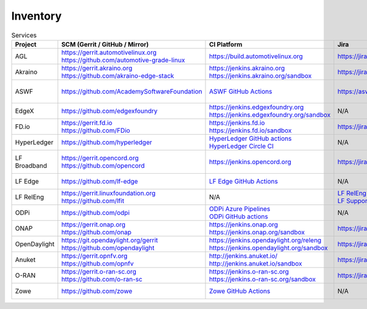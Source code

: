 .. _lfreleng-infra-inventory:

#########
Inventory
#########

.. list-table:: Services
   :widths: auto
   :header-rows: 1

   * - Project
     - SCM (Gerrit / GitHub / Mirror)
     - CI Platform
     - Jira
     - Artifact Repository
     - Build logs
     - Docs
     - Sonar
     - Monitoring

   * - AGL
     - | https://gerrit.automotivelinux.org
       | https://github.com/automotive-grade-linux
     - https://build.automotivelinux.org
     - https://jira.automotivelinux.org
     - N/A
     - N/A
     - | https://wiki.automotivelinux.org
       | https://docs.automotivelinux.org
     - N/A
     - `AGL Jenkins <https://p.datadoghq.com/sb/c3585feaa-49d2003032adde1fe1218245f872b6aa>`_

   * - Akraino
     - | https://gerrit.akraino.org
       | https://github.com/akraino-edge-stack
     - | https://jenkins.akraino.org
       | https://jenkins.akraino.org/sandbox
     - https://jira.akraino.org
     - | https://nexus.akraino.org
       | https://nexus3.akraino.org
     - | https://logs.akraino.org
     - | https://wiki.akraino.org
     - https://sonarcloud.io/organizations/akraino-edge-stack/projects
     - `Akraino Jenkins <https://p.datadoghq.com/sb/c3585feaa-26a3af549bae39b469659eab29682aa5>`_

   * - ASWF
     - https://github.com/AcademySoftwareFoundation
     - `ASWF GitHub Actions <https://github.com/AcademySoftwareFoundation>`_
     - https://aswf.atlassian.net
     - | `Artifactory <https://linuxfoundation.jfrog.io/artifactory/aswf-conan/>`_
       | `Docker Hub <https://hub.docker.com/u/aswf>`_
       | `GitHub Releases for source releases <https://github.com/AcademySoftwareFoundation>`_
     - N/A
     - https://wiki.aswf.io
     - https://sonarcloud.io/organizations/academysoftwarefoundation/projects
     - N/A

   * - EdgeX
     - https://github.com/edgexfoundry
     - | https://jenkins.edgexfoundry.org
       | https://jenkins.edgexfoundry.org/sandbox
     - N/A
     - | https://nexus.edgexfoundry.org
       | https://nexus3.edgexfoundry.org
     - https://logs.edgexfoundry.org
     - | https://wiki.edgexfoundry.org
       | https://docs.edgexfoundry.org
     - https://sonarcloud.io/organizations/edgexfoundry/projects
     - `EdgeX Jenkins <https://p.datadoghq.com/sb/c3585feaa-96d5da761fe79ea5f426caf9c85322f2>`_

   * - FD.io
     - | https://gerrit.fd.io
       | https://github.com/FDio
     - | https://jenkins.fd.io
       | https://jenkins.fd.io/sandbox
     - https://jira.fd.io
     - https://packagecloud.io/fdio
     - https://s3-logs.fd.io/logs/
     - | https://wiki.fd.io
       | https://fd.io/documentation
     - https://sonarcloud.io/organizations/fdio/projects
     - `FD.io Jenkins <https://p.datadoghq.com/sb/c3585feaa-00f9540471c4351548451ba8d3644bc7>`_

   * - HyperLedger
     - https://github.com/hyperledger
     - | `HyperLedger GitHub actions <https://github.com/hyperledger>`_
       | `HyperLedger Circle CI <https://app.circleci.com/pipelines/github/hyperledger-labs>`_
     - N/A
     - https://hyperledger.jfrog.io/ui/packages
     - N/A
     - | https://wiki.hyperledger.org
       | https://hyperledger-fabric.readthedocs.io
     - N/A
     - `Hyperledger Jenkins <https://p.datadoghq.com/sb/4aea337fc-956801d8acf8c3488acc63492a03fd30>`_

   * - LF Broadband
     - | https://gerrit.opencord.org
       | https://github.com/opencord
     - https://jenkins.opencord.org
     - https://jira.opencord.org
     - https://hub.docker.com/u/voltha
     - N/A
     - | https://docs.voltha.org/master/index.html
       | https://lf-broadband.atlassian.net/wiki/spaces/HOME/overview
     - N/A
     - N/A

   * - LF Edge
     - https://github.com/lf-edge
     - `LF Edge GitHub Actions <https://github.com/lf-edge>`_
     - N/A
     - N/A
     - N/A
     - https://wiki.lfedge.org
     - N/A
     - `LF Edge Jenkins <https://p.datadoghq.com/sb/c3585feaa-b995f8100f8b4e83b2755a1de4315a36>`_

   * - LF RelEng
     - | https://gerrit.linuxfoundation.org
       | https://github.com/lfit
     - N/A
     - | `LF RelEng Projects <https://jira.linuxfoundation.org/secure/RapidBoard.jspa?rapidView=323>`_
       | `LF Support Desk <https://support.linuxfoundation.org>`_
     - N/A
     - N/A
     - https://docs.releng.linuxfoundation.org
     - N/A
     - N/A

   * - ODPi
     - https://github.com/odpi
     - | `ODPi Azure Pipelines <https://dev.azure.com/ODPi/Egeria/_build>`_
       | `ODPi GitHub actions <https://github.com/odpi>`_
     - N/A
     - https://odpi.jfrog.io/odpi/webapp
     - N/A
     - N/A
     - https://sonarcloud.io/organizations/odpi/projects
     - N/A

   * - ONAP
     - | https://gerrit.onap.org
       | https://github.com/onap
     - | https://jenkins.onap.org
       | https://jenkins.onap.org/sandbox
     - https://jira.onap.org
     - | https://nexus.onap.org
       | https://nexus3.onap.org
     - https://logs.onap.org
     - | https://wiki.onap.org
       | https://docs.onap.org
     - https://sonarcloud.io/organizations/onap/projects
     - `ONAP Jenkins <https://p.datadoghq.com/sb/c3585feaa-b48f9953043368edd15ae9b57524b44b>`_

   * - OpenDaylight
     - | https://git.opendaylight.org/gerrit
       | https://github.com/opendaylight
     - | https://jenkins.opendaylight.org/releng
       | https://jenkins.opendaylight.org/sandbox
     - https://jira.opendaylight.org
     - | https://nexus.opendaylight.org
       | https://nexus3.opendaylight.org
     - https://logs.opendaylight.org
     - | https://wiki.opendaylight.org
       | https://docs.opendaylight.org
     - https://sonarcloud.io/organizations/opendaylight/projects
     - `ODL Jenkins <https://p.datadoghq.com/sb/c3585feaa-ba527716d05609b44d719dbbd4f156e0>`_

   * - Anuket
     - | https://gerrit.opnfv.org
       | https://github.com/opnfv
     - | http://jenkins.anuket.io/
       | http://jenkins.anuket.io/sandbox
     - https://jira.opnfv.org
     - N/A
     - N/A
     - | https://wiki.anuket.io
       | https://docs.anuket.io
     - N/A
     - `Anuket Jenkins <https://p.datadoghq.com/sb/c3585feaa-c1a5c5696a6ca66b890e6615ea1cc906>`_

   * - O-RAN
     - | https://gerrit.o-ran-sc.org
       | https://github.com/o-ran-sc
     - | https://jenkins.o-ran-sc.org
       | https://jenkins.o-ran-sc.org/sandbox
     - https://jira.o-ran-sc.org
     - | https://nexus.o-ran-sc.org
       | https://nexus3.o-ran-sc.org
     - https://logs.o-ran-sc.org
     - | https://wiki.o-ran-sc.org
       | https://docs.o-ran-sc.org
     - https://sonarcloud.io/organizations/o-ran-sc/projects
     - `O-RAN Jenkins <https://p.datadoghq.com/sb/c3585feaa-9156c6e40b32063e5463befdab5f44e1>`_

   * - Zowe
     - https://github.com/zowe
     - `Zowe GitHub Actions <https://github.com/zowe>`_
     - N/A
     - https://zowe.jfrog.io
     - N/A
     - | https://wiki.openmainframeproject.org
       | https://docs.zowe.org
     - https://sonarcloud.io/organizations/zowe/projects
     - N/A
